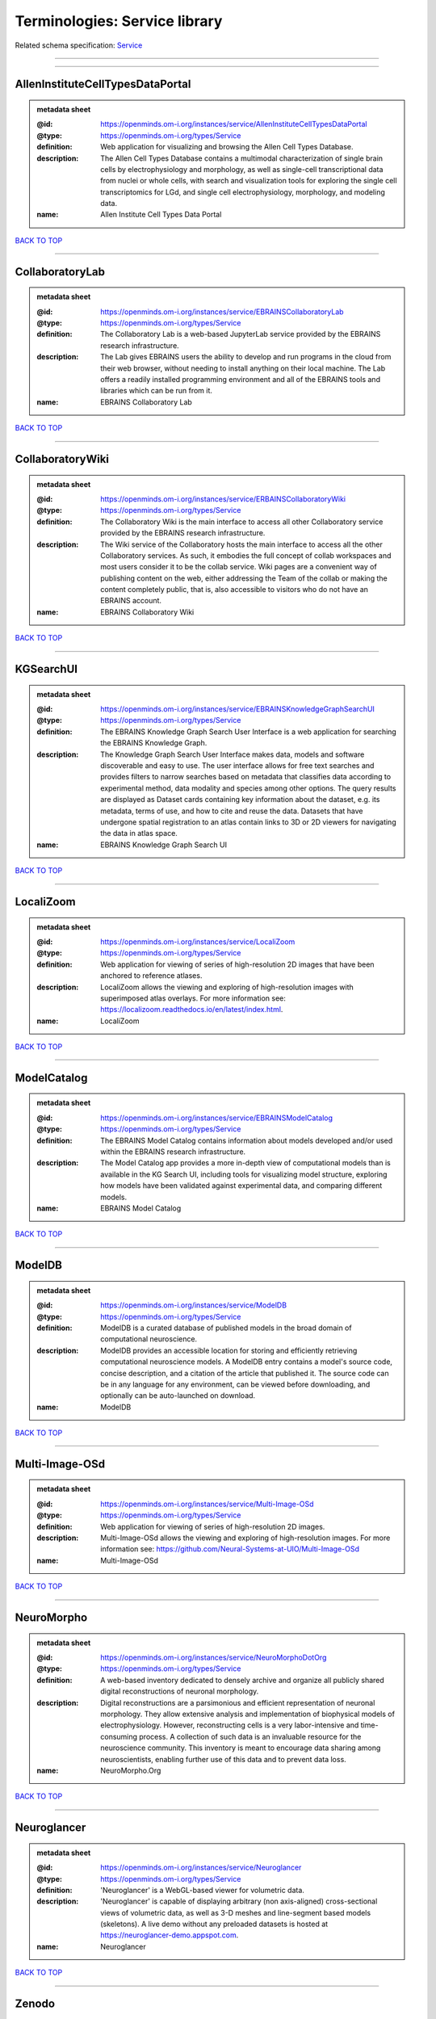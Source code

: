 ##############################
Terminologies: Service library
##############################

Related schema specification: `Service <https://openminds-documentation.readthedocs.io/en/v4.0/schema_specifications/controlledTerms/service.html>`_

------------

------------

AllenInstituteCellTypesDataPortal
---------------------------------

.. admonition:: metadata sheet

   :@id: https://openminds.om-i.org/instances/service/AllenInstituteCellTypesDataPortal
   :@type: https://openminds.om-i.org/types/Service
   :definition: Web application for visualizing and browsing the Allen Cell Types Database.
   :description: The Allen Cell Types Database contains a multimodal characterization of single brain cells by electrophysiology and morphology, as well as single-cell transcriptional data from nuclei or whole cells, with search and visualization tools for exploring the single cell transcriptomics for LGd, and single cell electrophysiology, morphology, and modeling data.
   :name: Allen Institute Cell Types Data Portal

`BACK TO TOP <Terminologies: Service library_>`_

------------

CollaboratoryLab
----------------

.. admonition:: metadata sheet

   :@id: https://openminds.om-i.org/instances/service/EBRAINSCollaboratoryLab
   :@type: https://openminds.om-i.org/types/Service
   :definition: The Collaboratory Lab is a web-based JupyterLab service provided by the EBRAINS research infrastructure.
   :description: The Lab gives EBRAINS users the ability to develop and run programs in the cloud from their web browser, without needing to install anything on their local machine. The Lab offers a readily installed programming environment and all of the EBRAINS tools and libraries which can be run from it.
   :name: EBRAINS Collaboratory Lab

`BACK TO TOP <Terminologies: Service library_>`_

------------

CollaboratoryWiki
-----------------

.. admonition:: metadata sheet

   :@id: https://openminds.om-i.org/instances/service/ERBAINSCollaboratoryWiki
   :@type: https://openminds.om-i.org/types/Service
   :definition: The Collaboratory Wiki is the main interface to access all other Collaboratory service provided by the EBRAINS research infrastructure.
   :description: The Wiki service of the Collaboratory hosts the main interface to access all the other Collaboratory services. As such, it embodies the full concept of collab workspaces and most users consider it to be the collab service. Wiki pages are a convenient way of publishing content on the web, either addressing the Team of the collab or making the content completely public, that is, also accessible to visitors who do not have an EBRAINS account.
   :name: EBRAINS Collaboratory Wiki

`BACK TO TOP <Terminologies: Service library_>`_

------------

KGSearchUI
----------

.. admonition:: metadata sheet

   :@id: https://openminds.om-i.org/instances/service/EBRAINSKnowledgeGraphSearchUI
   :@type: https://openminds.om-i.org/types/Service
   :definition: The EBRAINS Knowledge Graph Search User Interface is a web application for searching the EBRAINS Knowledge Graph.
   :description: The Knowledge Graph Search User Interface makes data, models and software discoverable and easy to use. The user interface allows for free text searches and provides filters to narrow searches based on metadata that classifies data according to experimental method, data modality and species among other options. The query results are displayed as Dataset cards containing key information about the dataset, e.g. its metadata, terms of use, and how to cite and reuse the data. Datasets that have undergone spatial registration to an atlas contain links to 3D or 2D viewers for navigating the data in atlas space.
   :name: EBRAINS Knowledge Graph Search UI

`BACK TO TOP <Terminologies: Service library_>`_

------------

LocaliZoom
----------

.. admonition:: metadata sheet

   :@id: https://openminds.om-i.org/instances/service/LocaliZoom
   :@type: https://openminds.om-i.org/types/Service
   :definition: Web application for viewing of series of high-resolution 2D images that have been anchored to reference atlases.
   :description: LocaliZoom allows the viewing and exploring of high-resolution images with superimposed atlas overlays. For more information see: https://localizoom.readthedocs.io/en/latest/index.html.
   :name: LocaliZoom

`BACK TO TOP <Terminologies: Service library_>`_

------------

ModelCatalog
------------

.. admonition:: metadata sheet

   :@id: https://openminds.om-i.org/instances/service/EBRAINSModelCatalog
   :@type: https://openminds.om-i.org/types/Service
   :definition: The EBRAINS Model Catalog contains information about models developed and/or used within the EBRAINS research infrastructure.
   :description: The Model Catalog app provides a more in-depth view of computational models than is available in the KG Search UI, including tools for visualizing model structure, exploring how models have been validated against experimental data, and comparing different models.
   :name: EBRAINS Model Catalog

`BACK TO TOP <Terminologies: Service library_>`_

------------

ModelDB
-------

.. admonition:: metadata sheet

   :@id: https://openminds.om-i.org/instances/service/ModelDB
   :@type: https://openminds.om-i.org/types/Service
   :definition: ModelDB is a curated database of published models in the broad domain of computational neuroscience.
   :description: ModelDB provides an accessible location for storing and efficiently retrieving computational neuroscience models. A ModelDB entry contains a model's source code, concise description, and a citation of the article that published it. The source code can be in any language for any environment, can be viewed before downloading, and optionally can be auto-launched on download.
   :name: ModelDB

`BACK TO TOP <Terminologies: Service library_>`_

------------

Multi-Image-OSd
---------------

.. admonition:: metadata sheet

   :@id: https://openminds.om-i.org/instances/service/Multi-Image-OSd
   :@type: https://openminds.om-i.org/types/Service
   :definition: Web application for viewing of series of high-resolution 2D images.
   :description: Multi-Image-OSd allows the viewing and exploring of high-resolution images. For more information see: https://github.com/Neural-Systems-at-UIO/Multi-Image-OSd
   :name: Multi-Image-OSd

`BACK TO TOP <Terminologies: Service library_>`_

------------

NeuroMorpho
-----------

.. admonition:: metadata sheet

   :@id: https://openminds.om-i.org/instances/service/NeuroMorphoDotOrg
   :@type: https://openminds.om-i.org/types/Service
   :definition: A web-based inventory dedicated to densely archive and organize all publicly shared digital reconstructions of neuronal morphology.
   :description: Digital reconstructions are a parsimonious and efficient representation of neuronal morphology. They allow extensive analysis and implementation of biophysical models of electrophysiology. However, reconstructing cells is a very labor-intensive and time-consuming process. A collection of such data is an invaluable resource for the neuroscience community. This inventory is meant to encourage data sharing among neuroscientists, enabling further use of this data and to prevent data loss.
   :name: NeuroMorpho.Org

`BACK TO TOP <Terminologies: Service library_>`_

------------

Neuroglancer
------------

.. admonition:: metadata sheet

   :@id: https://openminds.om-i.org/instances/service/Neuroglancer
   :@type: https://openminds.om-i.org/types/Service
   :definition: 'Neuroglancer' is a WebGL-based viewer for volumetric data.
   :description: 'Neuroglancer' is capable of displaying arbitrary (non axis-aligned) cross-sectional views of volumetric data, as well as 3-D meshes and line-segment based models (skeletons). A live demo without any preloaded datasets is hosted at https://neuroglancer-demo.appspot.com.
   :name: Neuroglancer

`BACK TO TOP <Terminologies: Service library_>`_

------------

Zenodo
------

.. admonition:: metadata sheet

   :@id: https://openminds.om-i.org/instances/service/Zenodo
   :@type: https://openminds.om-i.org/types/Service
   :definition: Zenodo is a general-purpose open repository developed under the European OpenAIRE program and operated by CERN.
   :description: Zenodo allows researchers to deposit research papers, data sets, research software, reports, and any other research related digital artefacts.
   :name: Zenodo

`BACK TO TOP <Terminologies: Service library_>`_

------------

siibraExplorer
--------------

.. admonition:: metadata sheet

   :@id: https://openminds.om-i.org/instances/service/siibraExplorer
   :@type: https://openminds.om-i.org/types/Service
   :definition: 'siibra-explorer' is an interactive viewer for multilevel brain atlases
   :description: siibra-explorer is an frontend module wrapping around nehuba for visualizing volumetric brain volumes at possible high resolutions, and connecting to siibra-api for offering access to brain atlases of different species, including to navigate their brain region hierarchies, maps in different coordinate spaces, and linked regional data features. It provides metadata integration with the EBRAINS knowledge graph, different forms of data visualisation, and a structured plugin system for implementing custom extensions. For more information see: https://github.com/FZJ-INM1-BDA/siibra-explorer
   :name: siibra-explorer

`BACK TO TOP <Terminologies: Service library_>`_

------------


